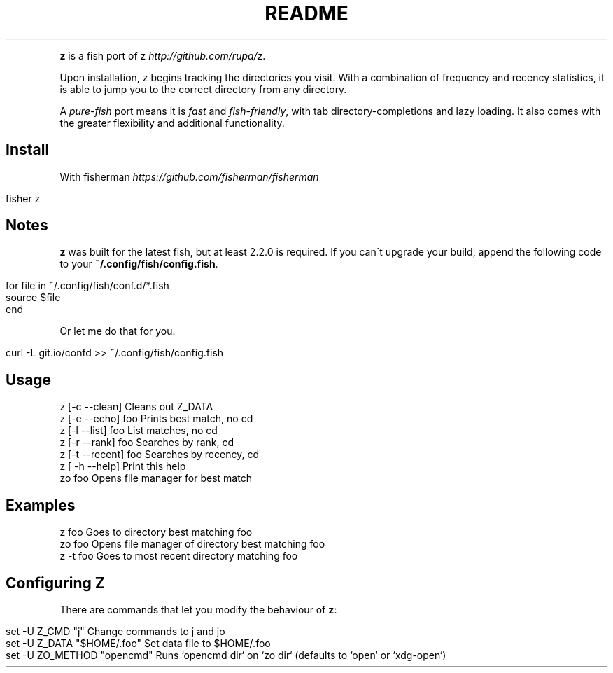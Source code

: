 .\" generated with Ronn/v0.7.3
.\" http://github.com/rtomayko/ronn/tree/0.7.3
.
.TH "README" "" "May 2016" "" ""
.
.P
\fBz\fR is a fish port of z \fIhttp://github\.com/rupa/z\fR\.
.
.P
Upon installation, z begins tracking the directories you visit\. With a combination of frequency and recency statistics, it is able to jump you to the correct directory from any directory\.
.
.P
A \fIpure\-fish\fR port means it is \fIfast\fR and \fIfish\-friendly\fR, with tab directory\-completions and lazy loading\. It also comes with the greater flexibility and additional functionality\.
.
.SH "Install"
With fisherman \fIhttps://github\.com/fisherman/fisherman\fR
.
.IP "" 4
.
.nf

fisher z
.
.fi
.
.IP "" 0
.
.SH "Notes"
\fBz\fR was built for the latest fish, but at least 2\.2\.0 is required\. If you can\'t upgrade your build, append the following code to your \fB~/\.config/fish/config\.fish\fR\.
.
.IP "" 4
.
.nf

for file in ~/\.config/fish/conf\.d/*\.fish
    source $file
end
.
.fi
.
.IP "" 0
.
.P
Or let me do that for you\.
.
.IP "" 4
.
.nf

curl \-L git\.io/confd >> ~/\.config/fish/config\.fish
.
.fi
.
.IP "" 0
.
.SH "Usage"
.
.nf

z [\-c \-\-clean]       Cleans out Z_DATA
z [\-e \-\-echo] foo    Prints best match, no cd
z [\-l \-\-list] foo    List matches, no cd
z [\-r \-\-rank] foo    Searches by rank, cd
z [\-t \-\-recent] foo  Searches by recency, cd
z [ \-h \-\-help]       Print this help
zo foo               Opens file manager for best match
.
.fi
.
.SH "Examples"
.
.nf

z foo             Goes to directory best matching foo
zo foo            Opens file manager of directory best matching foo
z \-t foo          Goes to most recent directory matching foo
.
.fi
.
.SH "Configuring Z"
There are commands that let you modify the behaviour of \fBz\fR:
.
.IP "" 4
.
.nf

set \-U Z_CMD "j"               Change commands to j and jo
set \-U Z_DATA "$HOME/\.foo"     Set data file to $HOME/\.foo
set \-U ZO_METHOD "opencmd"     Runs `opencmd dir` on `zo dir` (defaults to `open` or `xdg\-open`)
.
.fi
.
.IP "" 0

